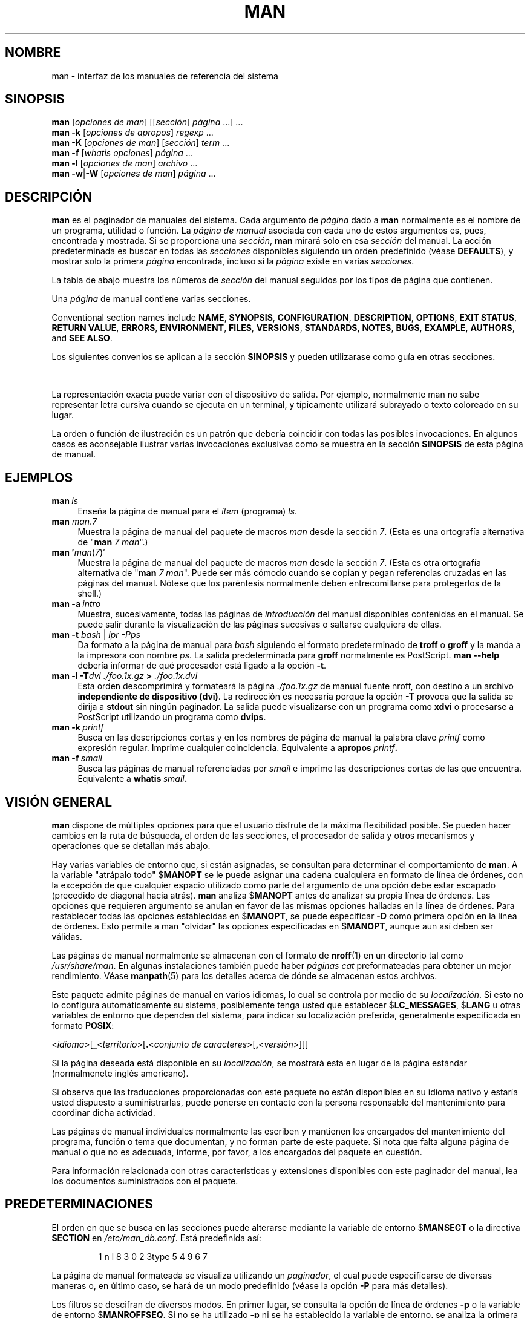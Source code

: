 '\" t
.\" ** The above line should force tbl to be a preprocessor **
.\" Man page for man
.\"
.\" Copyright (C) 1994, 1995, Graeme W. Wilford. (Wilf.)
.\" Copyright (C) 2001-2019 Colin Watson.
.\"
.\" You may distribute under the terms of the GNU General Public
.\" License as specified in the file docs/COPYING.GPLv2 that comes with the
.\" man-db distribution.
.\"
.\" Sat Oct 29 13:09:31 GMT 1994  Wilf. (G.Wilford@ee.surrey.ac.uk)
.\"
.pc ""
.\"*******************************************************************
.\"
.\" This file was generated with po4a. Translate the source file.
.\"
.\"*******************************************************************
.TH MAN 1 2024-04-05 2.12.1 "Utilidades de paginador del manual"
.SH NOMBRE
man \- interfaz de los manuales de referencia del sistema
.SH SINOPSIS
.\" The general command line
.\" The apropos command line
\fBman\fP [\|\fIopciones de man\fP\|] [\|[\|\fIsección\fP\|] \fIpágina\fP\ \|.\|.\|.\|]\ .\|.\|.\&
.br
.\" The --global-apropos command line
\fBman\fP \fB\-k\fP [\|\fIopciones de apropos\fP\|] \fIregexp\fP \&.\|.\|.\&
.br
.\" The whatis command line
\fBman\fP \fB\-K\fP [\|\fIopciones de man\fP\|] [\|\fIsección\fP\|] \fIterm\fP\ .\|.\|.\&
.br
.\" The --local command line
\fBman\fP \fB\-f\fP [\|\fIwhatis\fP \fIopciones\fP\|] \fIpágina\fP \&.\|.\|.\&
.br
.\" The --where/--where-cat command line
\fBman\fP \fB\-l\fP [\|\fIopciones de man\fP\|] \fIarchivo\fP \&.\|.\|.\&
.br
\fBman\fP \fB\-w\fP\||\|\fB\-W\fP [\|\fIopciones de man\fP\|] \fIpágina\fP \&.\|.\|.\&
.SH DESCRIPCIÓN
\fBman\fP es el paginador de manuales del sistema.  Cada argumento de
\fIpágina\fP dado a \fBman\fP normalmente es el nombre de un programa, utilidad
o función. La \fIpágina de manual\fP asociada con cada uno de estos argumentos
es, pues, encontrada y mostrada.  Si se proporciona una \fIsección\fP, \fBman\fP
mirará solo en esa \fIsección\fP del manual.  La acción predeterminada es
buscar en todas las \fIsecciones\fP disponibles siguiendo un orden predefinido
(véase \fBDEFAULTS\fP), y mostrar solo la primera \fIpágina\fP encontrada, incluso
si la \fIpágina\fP existe en varias \fIsecciones\fP.

La tabla de abajo muestra los números de \fIsección\fP del manual seguidos por
los tipos de página que contienen.

.TS
tab (@);
l lx.
1@T{
Programas ejecutables u órdenes de la shell
T}
2@T{
Llamadas al sistema (funciones proporcionadas por el núcleo)
T}
3@T{
Llamadas a biblioteca (funciones dentro de bibliotecas de programa)
T}
4@T{
Archivos especiales (normalmente se encuentran en \fI/dev\/\fP)
T}
5@T{
Formatos de archivo y convenios, p.e. \& \fI/etc/passwd\fP
T}
6@T{
Juegos
T}
7@T{
Miscelánea (incluidos paquetes de macros y convenios),
p.e.\& \fBman\fP(7), \fBgroff\fP(7), \fBman\-pages\fP(7)
T}
8@T{
Órdenes de administración del sistema (normalmente solo para root)
T}
9@T{
Rutinas del núcleo [\|No estándar\|]
T}
.TE

Una \fIpágina\fP de manual contiene varias secciones.

Conventional section names include \fBNAME\fP, \fBSYNOPSIS\fP, \fBCONFIGURATION\fP,
\fBDESCRIPTION\fP, \fBOPTIONS\fP, \fBEXIT\ STATUS\fP, \fBRETURN\ VALUE\fP, \fBERRORS\fP,
\fBENVIRONMENT\fP, \fBFILES\fP, \fBVERSIONS\fP, \fBSTANDARDS\fP, \fBNOTES\fP, \fBBUGS\fP,
\fBEXAMPLE\fP, \fBAUTHORS\fP, and \fBSEE\ ALSO\fP.

Los siguientes convenios se aplican a la sección \fBSINOPSIS\fP y pueden
utilizarase como guía en otras secciones.

.TS
tab (@);
l lx.
\fBescritura resaltada\fP@T{
teclea exactamente como se muestra.
T}
\fItexto en cursiva\fP@T{
sustituye con argumento apropiado.
T}
[\|\fB\-abc\fP\|]@T{
todos o cualquiera de los argumentos dentro de [ ] son opcionales.
T}
\fB\-a\|\fP|\|\fB\-b\fP@T{
las opciones delimitadas por | no pueden usarse a la vez.
T}
\fIargumento\fP .\|.\|.@T{
\fIargumento\fP es repetible.
T}
[\|\fIexpresión\fP\|] .\|.\|.@T{
la \fIexpresión\fP\ entera entre [] es repetible.
T}
.TE

La representación exacta puede variar con el dispositivo de salida.  Por
ejemplo, normalmente man no sabe representar letra cursiva cuando se ejecuta
en un terminal, y típicamente utilizará subrayado o texto coloreado en su
lugar.

La orden o función de ilustración es un patrón que debería coincidir con
todas las posibles invocaciones.  En algunos casos es aconsejable ilustrar
varias invocaciones exclusivas como se muestra en la sección \fBSINOPSIS\fP de
esta página de manual.
.SH EJEMPLOS
.TP  \w'man\ 'u
\fBman\fP\fI\ ls\fP
Enseña la página de manual para el \fIítem\fP (programa)  \fIls\fP.
.TP 
\fBman\fP \fIman\fP.\fI7\fP
Muestra la página de manual del paquete de macros \fIman\fP desde la sección
\fI7\fP.  (Esta es una ortografía alternativa de "\fBman\fP \fI7 man\fP".)
.TP 
\fBman '\fP\fIman\fP(\fI7\fP)'
Muestra la página de manual del paquete de macros \fIman\fP desde la sección
\fI7\fP.  (Esta es otra ortografía alternativa de "\fBman\fP \fI7 man\fP".  Puede
ser más cómodo cuando se copian y pegan referencias cruzadas en las páginas
del manual.  Nótese que los paréntesis normalmente deben entrecomillarse
para protegerlos de la shell.)
.TP 
\fBman\ \-a\fP\fI\ intro\fP
Muestra, sucesivamente, todas las páginas de \fIintroducción\fP del manual
disponibles contenidas en el manual.  Se puede salir durante la
visualización de las páginas sucesivas o saltarse cualquiera de ellas.
.TP 
\fBman \-t \fP\fIbash \fP|\fI lpr \-Pps\fP
Da formato a la página de manual para \fIbash\fP siguiendo el formato
predeterminado de \fBtroff\fP o \fBgroff\fP y la manda a la impresora con nombre
\fIps\fP.  La salida predeterminada para \fBgroff\fP normalmente es PostScript.
\fBman \-\-help\fP debería informar de qué procesador está ligado a la opción
\fB\-t\fP.
.TP 
\fBman \-l \-T\fP\fIdvi ./foo.1x.gz\fP\fB > \fP\fI./foo.1x.dvi\fP
Esta orden descomprimirá y formateará la página \fI./foo.1x.gz\fP de manual
fuente nroff, con destino a un archivo \fBindependiente de dispositivo (dvi)\fP.  La redirección es necesaria porque la opción \fB\-T\fP provoca que la
salida se dirija a \fBstdout\fP sin ningún paginador.  La salida puede
visualizarse con un programa como \fBxdvi\fP o procesarse a PostScript
utilizando un programa como \fBdvips\fP.
.TP 
\fBman\ \-k\fP\fI\ printf\fP
Busca en las descripciones cortas y en los nombres de página de manual la
palabra clave \fIprintf\fP como expresión regular.  Imprime cualquier
coincidencia.  Equivalente a \fBapropos\fP\fI\ printf\fP\fB.\fP
.TP 
\fBman\ \-f\fP\fI\ smail\fP
Busca las páginas de manual referenciadas por \fIsmail\fP e imprime las
descripciones cortas de las que encuentra.  Equivalente a \fBwhatis\fP\fI\ smail\fP\fB.\fP
.SH "VISIÓN GENERAL"
\fBman\fP dispone de múltiples opciones para que el usuario disfrute de la
máxima flexibilidad posible.  Se pueden hacer cambios en la ruta de
búsqueda, el orden de las secciones, el procesador de salida y otros
mecanismos y operaciones que se detallan más abajo.

Hay varias variables de entorno que, si están asignadas, se consultan para
determinar el comportamiento de \fBman\fP.  A la variable "atrápalo todo"
$\fBMANOPT\fP se le puede asignar una cadena cualquiera en formato de línea de
órdenes, con la excepción de que cualquier espacio utilizado como parte del
argumento de una opción debe estar escapado (precedido de diagonal hacia
atrás).  \fBman\fP analiza $\fBMANOPT\fP antes de analizar su propia línea de
órdenes. Las opciones que requieren argumento se anulan en favor de las
mismas opciones halladas en la línea de órdenes.  Para restablecer todas las
opciones establecidas en $\fBMANOPT\fP, se puede especificar \fB\-D\fP como primera
opción en la línea de órdenes.  Esto permite a man "olvidar" las opciones
especificadas en $\fBMANOPT\fP, aunque aun así deben ser válidas.

Las páginas de manual normalmente se almacenan con el formato de \fBnroff\fP(1)
en un directorio tal como \fI/usr/share/man\fP.  En algunas instalaciones
también puede haber \fIpáginas cat\fP preformateadas para obtener un mejor
rendimiento.  Véase \fBmanpath\fP(5)  para los detalles acerca de dónde se
almacenan estos archivos.

Este paquete admite páginas de manual en varios idiomas, lo cual se controla
por medio de su \fIlocalización\fP.  Si esto no lo configura automáticamente su
sistema, posiblemente tenga usted que establecer $\fBLC_MESSAGES\fP, $\fBLANG\fP u
otras variables de entorno que dependen del sistema, para indicar su
localización preferida, generalmente especificada en formato \fBPOSIX\fP:

<\fIidioma\fP>[\|\fB_\fP<\fIterritorio\fP>\|[\|\fB.\fP<\fIconjunto de caracteres\fP>\|[\|\fB,\fP<\fIversión\fP>\|]\|]\|]

Si la página deseada está disponible en su \fIlocalización\fP, se mostrará esta
en lugar de la página estándar (normalmenete inglés americano).

Si observa que las traducciones proporcionadas con este paquete no están
disponibles en su idioma nativo y estaría usted dispuesto a suministrarlas,
puede ponerse en contacto con la persona responsable del mantenimiento para
coordinar dicha actividad.

Las páginas de manual individuales normalmente las escriben y mantienen los
encargados del mantenimiento del programa, función o tema que documentan, y
no forman parte de este paquete.  Si nota que falta alguna página de manual
o que no es adecuada, informe, por favor, a los encargados del paquete en
cuestión.

Para información relacionada con otras características y extensiones
disponibles con este paginador del manual, lea los documentos suministrados
con el paquete.
.SH PREDETERMINACIONES
El orden en que se busca en las secciones puede alterarse mediante la
variable de entorno $\fBMANSECT\fP o la directiva \fBSECTION\fP en
\fI/etc/man_db.conf\fP.  Está predefinida así:

.RS
.if  !'po4a'hide' 1 n l 8 3 0 2 3type 5 4 9 6 7
.RE

La página de manual formateada se visualiza utilizando un \fIpaginador\fP, el
cual puede especificarse de diversas maneras o, en último caso, se hará de
un modo predefinido (véase la opción \fB\-P\fP para más detalles).

Los filtros se descifran de diversos modos.  En primer lugar, se consulta la
opción de línea de órdenes \fB\-p\fP o la variable de entorno $\fBMANROFFSEQ\fP.
Si no se ha utilizado \fB\-p\fP ni se ha establecido la variable de entorno, se
analiza la primera línea del archivo nroff en busca de una cadena de
preprocesador.  Para contener una cadena de preprocesador válida, la primera
línea debe parecerse a

\&\fB'\e"\fP <\fBcadena\fP>

donde \fBcadena\fP puede ser cualquier combinación de letras descrita por la
opción \fB\-p\fP más abajo.

Si ninguno de los métodos anteriores proporiciona información sobre filtros,
se utiliza una configuración predefinida.

.\" ********************************************************************
Una cadena de formateo es constituida por los filtros y el formateador
primario (\fBnroof\fP o [\fBtg\fP]\fBroff\fP con  \fB\-t\fP) y ejecutada.
Alternativamente, si un programa ejecutable \fImandb_nfmt\fP (o \fImandb_nfmt\fP
con \fB\-t\fP)  existe dentro de la raíz del árbol man, se ejecuta este en
cambio.  Se le pasa al archivo fuente del manual, la cadena de preprocesador
y opcionalmente el dispositivo especificado con \fB\-T\fP or \fB\-E\fP como
argumentos.
.SH OPCIONES
Las opciones sin argumento que estén duplicadas en la línea de órdenes, en
$\fBMANOPT\fP o en ambas son inocuas.  Para opciones que requieran argumento,
cada duplicado anulará el valor del argumento anterior.
.SS "Opciones generales"
.TP 
\fB\-C\ \fP\fIarchivo\fP,\ \fB\-\-config\-file=\fP\fIarchivo\fP
Use this user configuration file rather than the default of
\fI\(ti/.manpath\fP.
.TP 
.if  !'po4a'hide' .BR \-d ", " \-\-debug
Escribe información de depuración.
.TP 
.if  !'po4a'hide' .BR \-D ", " \-\-default
Esta opción, generalmente la primera de todas, restablece el comportamiento
predefinido de \fBman\fP.  Se utiliza para restablecer aquellas opciones que
pueden haber sido establecidas en $\fBMANOPT\fP.  Cualquier opción que siga a
\fB\-D\fP producirá su efecto habitual.
.TP 
\fB\-\-warnings\fP[=\fIadvertencias\/\fP]
Enable warnings from \fIgroff\fP.  This may be used to perform sanity checks on
the source text of manual pages.  \fIwarnings\fP is a comma\-separated list of
warning names; if it is not supplied, the default is "mac".  To disable a
\fIgroff\fP warning, prefix it with "!": for example, \fB\-\-warnings=mac,!break\fP
enables warnings in the "mac" category and disables warnings in the "break"
category.  See the \(lqWarnings\(rq node in \fBinfo groff\fP for a list of
available warning names.
.SS "Modos principales de operación"
.TP 
.if  !'po4a'hide' .BR \-f ", " \-\-whatis
Approximately equivalent to \fBwhatis\fP.  Display a short description from
the manual page, if available.  See \fBwhatis\fP(1)  for details.
.TP 
.if  !'po4a'hide' .BR \-k ", " \-\-apropos
Approximately equivalent to \fBapropos\fP.  Search the short manual page
descriptions for keywords and display any matches.  See \fBapropos\fP(1)  for
details.
.TP 
.if  !'po4a'hide' .BR \-K ", " \-\-global\-apropos
Buscar texto en todas las páginas de manual.  Esta es una búsqueda de fuerza
bruta, y es probable que tarde un poco; si puede, debería especificar una
sección para reducir el número de páginas en las cuales buscar.  Los
términos buscados pueden ser cadenas simples (lo predeterminado) o
expresiones regulares si se utiliza la opción \fB\-\-regex\fP.
.IP
Note that this searches the \fIsources\fP of the manual pages, not the rendered
text, and so may include false positives due to things like comments in
source files, or false negatives due to things like hyphens being written as
"\e\-" in source files.  Searching the rendered text would be much slower.
.TP 
.if  !'po4a'hide' .BR \-l ", " \-\-local\-file
.\" Compressed nroff source files with a supported compression
.\" extension will be decompressed by man prior to being displaying via the
.\" usual filters.
Activate "local" mode.  Format and display local manual files instead of
searching through the system's manual collection.  Each manual page argument
will be interpreted as an nroff source file in the correct format.  No cat
file is produced.  If '\-' is listed as one of the arguments, input will be
taken from stdin.
.IP
If this option is not used, then \fBman\fP will also fall back to
interpreting manual page arguments as local file names if the argument
contains a "/" character, since that is a good indication that the argument
refers to a path on the file system.
.TP 
.if  !'po4a'hide' .BR \-w ", " \-\-where ", " \-\-path ", " \-\-location
No muestra realmente la página de manual, sino que imprime la ubicación del
archivo fuente nroff que se formatearía.  Si también se utiliza la opción
\fB\-a\fP, entonces imprime las ubicaciones de todos los archivos fuente que
coinciden con los criterios de búsqueda.
.TP 
.if  !'po4a'hide' .BR \-W ", " \-\-where\-cat ", " \-\-location\-cat
No muestra realmente la página de manual, sino que imprime la ubicación del
archivo cat preformateado que se mostraría.  Si también se utiliza la opción
\fB\-a\fP, entonces imprime las ubicaciones de todos los archivos cat
preformateados que coinciden con los criterios de búsqueda.
.IP
Si se utilizan tanto \fB\-w\fP como \fB\-W\fP, entonces imprime tanto el archivo
fuente como el archivo cat separados por un espacio.  Si se utilizan todas
las opciones \fB\-w\fP, \fB\-W\fP y \fB\-a\fP, entonces hace esto para cada posible
coincidencia.
.TP 
.if  !'po4a'hide' .BR \-c ", " \-\-catman
Esta opción no es para utilización general y solo debería utilizarla el
programa \fBcatman\fP.
.TP 
\fB\-R\ \fP\fIcodificación\fP,\ \fB\-\-recode\fP=\fIcodificación\fP
En vez de formatear la página de manual del modo habitual, saca su fuente
convertida a la \fIcodificación\fP especificada.  Si ya sabe la codificación
del archivo fuente, también puede utilizar \fBmanconv\fP(1)  directamente.
Sin embargo, esta opción permite convertir varias páginas de manual a una
codificación única sin necesidad de explicitar la codificación de cada una,
siempre que estuvieran ya instaladas en una estructura similar a la
jerarquía de página del manual.
.IP
Valore la alternativa de utilizar \fBman-recode\fP(1)  para convertir varias
páginas de manual, ya que dispone de una interfaz para conversión en masa
que puede ser mucho más rápida.
.SS "Encontrando páginas de manual"
.TP 
\fB\-L\ \fP\fIlocal\fP,\ \fB\-\-locale=\fP\fIlocal\fP
\fBman\fP normalmente determinará su localización actual mediante una
llamada a la función C \fBsetlocale\fP(3), la cual examina varias variables de
entorno, posiblemente incluyendo $\fBLC_MESSAGES\fP y $\fBLANG\fP.  Para anular
temporalmente el valor determinado, utilice esta opción para suministrar una
cadena \fIlocal\fP directamente a \fBman\fP.  Nótese que no tendrá efecto
hasta que la búsqueda de páginas realmente comience.  Mensajes de salida
como el de ayuda siempre se mostrarán en la localización determinada
inicialmente.
.TP 
\fB\-m\fP \fIsistema\fP\|[\|,.\|.\|.\|]\|, \fB\-\-systems=\fP\fIsistema\fP\|[\|,.\|.\|.\|]
Si este sistema tiene acceso a las páginas de manual de otro sistema
operativo, pueden consultarse utilizando esta opción.  Para buscar una
página de manual desde la colección de páginas de manual del SOnuevo,
utilice la opción \fB\-m\fP \fBSOnuevo\fP.

El \fIsistema\fP especificado puede ser una combinación de nombres de sistemas
operativos delimitados por comas.  Para incluir una búsqueda de las páginas
de manual del sistema operativo nativo, incluya el nombre del sistema \fBman\fP
en la cadena de argumentos.  Esta opción anulará la variable de entorno
$\fBSYSTEM\fP.
.TP 
\fB\-M\ \fP\fIruta\fP,\ \fB\-\-manpath=\fP\fIruta\fP
Especifica una ruta de man alternativa.  Por defecto, \fBman\fP utiliza
código derivado de \fB%manpath\fP para determinar la ruta a buscar.  Esta
opción anula la variable de entorno $\fBMANPATH\fP y provoca que se descarte la
opción \fB\-m\fP.

Una ruta especificada como un manpath debe ser la raíz de una jerarquía de
página man estructurada en secciones como se describe en el manual de man\-db
(en «El sistema de páginas de manual»).  Para ver páginas del manual fuera
de tales jerarquías, véase la opción \fB\-l\fP.
.TP 
\fB\-S\fP \fIlistado\/\fP, \fB\-s\fP \fIlistado\/\fP, \fB\-\-sections=\fP\fIlistado\/\fP
La \fIlista\fP dada es una lista de secciones separadas por dos puntos o por
comas, que se utiliza para determinar qué secciones del manual buscar y en
qué orden.  Esta opción anula la variable de entorno $\fBMANSECT\fP.  (La
ortografía \fB\-s\fP está para compatibilidad con System V.)
.TP 
\fB\-e\ \fP\fIsub\-extensión\fP,\ \fB\-\-extension=\fP\fIsub\-extensión\fP
Algunos sistemas incorporan paquetes grandes de páginas de manual, como
aquellas que acompañan al paquete \fBTcl\fP, dentro de la jerarquía de páginas
del manual principal.  Para solucionar el problema de tener dos páginas del
manual con el mismo nombre, como \fBexit\fP(3), las páginas de \fBTcl\fP
habitualmente se asignaban a la sección \fBI\fP.  Como esa era una idea poco
afortunada, ahora pueden ponerse las páginas en la sección correcta y
asignarles una «extensión» propia, en este caso, \fBexit\fP(3tcl).
Normalmente, \fBman\fP mostrará \fBexit\fP(3)  preferentemente, no
\fBexit\fP(3tcl).  Para negociar esta situación y evitar tener que saber en qué
sección reside la página requerida, ahora se le puede dar a \fBman\fP una
cadena de \fIsub\-extensión\fP que indique a qué paquete debe pertenecer la
página.  Utilizando el ejemplo anterior, suministrar la opción \fB\-e\ tcl\fP a
\fBman\fP restringirá la búsqueda a páginas que tengan una extensión \fB*tcl\fP.
.TP 
.if  !'po4a'hide' .BR \-i ", " \-\-ignore\-case
No distingue mayúsculas y minúsculas cuando busque páginas de manual.  Esto
es lo predeterminado.
.TP 
.if  !'po4a'hide' .BR \-I ", " \-\-match\-case
Busca páginas de manual distinguiendo mayúsculas y minúsculas.
.TP 
.if  !'po4a'hide' .B \-\-regex
Muestra todas las páginas en las que alguna parte de los nombres o las
descripciones coincida con cada argumento de \fIpágina\fP como expresión
regular, tal como \fBapropos\fP(1).  Como no suele haber ninguna forma
razonable de tomar la «mejor» página cuando se busca una expresión regular,
esta opción implica \fB\-a\fP.
.TP 
.if  !'po4a'hide' .B \-\-wildcard
Muestra todas las páginas en las que alguna parte de los nombres o las
descripciones coincida con cada argumento de \fIpágina\fP con comodines como
los de la shell, tal como \fBapropos\fP(1)  \fB\-\-wildcard\fP.  El argumento de
\fIpágina\fP debe coincidir con el nombre o la descripción en su totalidad o
coincidir con los límites de palabra en la descripción.  Como no suele haber
ninguna forma razonable de tomar la «mejor» página cuando se busca un
comodín, esta opción implica \fB\-a\fP.
.TP 
.if  !'po4a'hide' .B \-\-names\-only
Si se utiliza la opción \fB\-\-regex\fP o \fB\-\-wildcard\fP, solo intenta
conicidencias con los nombres de página, no con las descripciones de página,
tal como con \fBwhatis\fP(1).  En caso contrario, no tiene efecto.
.TP 
.if  !'po4a'hide' .BR \-a ", " \-\-all
El comportamiento predeterminado es que \fBman\fP termine tras mostrar la
página de manual más adecuada que encuentra.  Esta opción provoca que
\fBman\fP muestre todas las páginas del manual con nombres que coincidan con
los criterios de búsqueda.
.TP 
.if  !'po4a'hide' .BR \-u ", " \-\-update
Esta opción provoca que \fBman\fP actualice sus cachés de base de datos de
las páginas de manual instaladas.  Rara vez es necesario hacer eso, por lo
que normalmente es preferible ejecutar \fBmandb\fP(8).
.TP 
.if  !'po4a'hide' .B \-\-no\-subpages
Por omisión, \fBman\fP intenta interpretar los pares de nombres de páginas de
manual dados en la línea de órdenes como equivalentes a una página de manual
simple que contenga un guión o un subrayado.  Se admiten los patrones
habituales de programas que implementan varias subórdenes, permitiéndoles
proporcionar páginas de manual para cada una a la que se pueda acceder
utilizando una sintaxis similar a la que se utilizaría para invocar a las
propias subórdenes.  Por ejemplo:

.nf
.if  !'po4a'hide' \&  $ man \-aw git diff
.if  !'po4a'hide' \&  /usr/share/man/man1/git\-diff.1.gz
.fi

Para desactivar este comportamiento, utilice la opción \fB\-\-no\-subpages\fP.

.nf
.if  !'po4a'hide' \&  $ man \-aw \-\-no\-subpages git diff
.if  !'po4a'hide' \&  /usr/share/man/man1/git.1.gz
.if  !'po4a'hide' \&  /usr/share/man/man3/Git.3pm.gz
.if  !'po4a'hide' \&  /usr/share/man/man1/diff.1.gz
.fi
.SS "Controlando salida formateada"
.TP 
\fB\-P\ \fP\fIpaginador\fP,\ \fB\-\-pager=\fP\fIpaginador\fP
Especifica el paginador de salida que se va a utilizar.  Por defecto,
\fBman\fP utiliza \fBless\fP, retrotrayéndose a \fBcat\fP si \fBless\fP no se
encuentra o no es ejecutable.  Esta opción anula la variable de entorno
$\fBMANPAGER\fP, la cual, a su vez, anula la variable de entorno $\fBPAGER\fP.  No
se emplea a la vez que \fB\-f\fP o \fB\-k\fP.

El valor puede ser un nombre de orden simple o una orden con argumentos y
puede utilizar entrecomillado de shell (barra inclinada hacia atrás,
comillas sencillas o comillas dobles).  No pueden utilizar tuberías para
conectar varias órdenes; si hicera falta, utilice un script que coja el
archivo que hay que mostrar de un argumento o de la entrada estándar.
.TP 
\fB\-r\ \fP\fIprompt\fP,\ \fB\-\-prompt=\fP\fIprompt\fP
Si se emplea como paginador una versión reciente de \fBless\fP, \fBman\fP
tratará de establecer su indicador y algunas opciones razonables.  El
indicador predeterminado se parece a

\fB Página de manual\fP\fI nombre\fP\fB(\fP\fIsec\fP\fB) línea\fP\fI x\fP

.\"The default options are
.\".BR \-six8 .
.\"The actual default will depend on your chosen
.\".BR locale .
donde \fInombre\fP denota el nombre de la página de manual, \fIsec\fP denota la
sección en la que se ha encontrado y \fIx\fP el número de línea actual.  Esto
se consigue utilizando la variable de entorno $\fBLESS\fP.

.\"You may need to do this if your
.\"version of
.\".B less
.\"rejects the default options or if you prefer a different prompt.
Suministrar \fB\-r\fP con una cadena anula esta configuración predefinida.  La
cadena puede contener el texto \fB$MAN_PN\fP que será expandido al nombre de la
página actual de manual y su nombre de sección entre "(" y ")".  La cadena
utilizada para generar la configuración predefinida puede expresarse como

\fB\e\ Página\e\ del\e\ Manual\e \e$MAN_PN\e\ ?ltline\e\ %lt?L/%L.:\fP
.br
\fBbyte\e\ %bB?s/%s..?\e\ (FINAL):?pB\e\ %pB\e\e%..\fP
.br
\fB(pulse h para ayuda o q para salir)\fP

Está partido en tres líneas aquí solo para facilitar la lectura.  Para su
significado véase la página de manual de \fBless\fP(1).  La cadena del
indicador primero la evalúa la shell.  Todas las comillas dobles, comillas
traseras y barras inclinadas hacia atrás en el indicador deben ser escapadas
anteponiendo una barra inclinada hacia atrás.  La cadena del indicador puede
terminar en un $ escapado que puede ir seguido por más opciones para less.
Por omisión, \fBman\fP establece las opciones \fB\-ix8\fP.

La variable de entorno $\fBMANLESS\fP descrita abajo puede utilizarse para
establecer una cadena del indicador predeterminada si no se suministra
ninguna en la línea de órdenes.
.TP 
.if  !'po4a'hide' .BR \-7 ", " \-\-ascii
Cuando se vea una página de manual en \fIascii\fP(7) puro en un terminal de 7
bits o en un emulador de terminal, algunos caracteres podrían no mostrarse
correctamente cuando se utiliza la descripción de dispositivo \fIlatin1\fP(7)
con \fBGNU\fP \fBnroff\fP.  Esta opción permite mostrar en \fIascii\fP páginas puras
en \fIascii\fP con el dispositivo \fIlatin1\fP.  No traduce ningún texto
\fIlatin1\fP.  La tabla siguiente muestra las traducciones realizadas: algunas
de sus partes podrían no mostrarse apropiadamente cuando se utiliza un
dispositivo \fIlatin1\fP(7) de \fBGNU\fP \fBnroff\fP.

.ie  c \[shc] \
.  ds softhyphen \[shc]
.el \
.  ds softhyphen \(hy
.na
.TS
tab (@);
l c c c.
Descripción@Octal@latin1@ascii
_
T{
guión de continuación
T}@255@\*[softhyphen]@-
T{
viñeta (punto medio)
T}@267@\(bu@o
T{
tilde
T}@264@\(aa@'
T{
signo de multiplicar
T}@327@\(mu@x
.TE
.ad

Si la columna \fIlatin1\fP se muestra correctamente, su terminal podría estar
configurado para caracteres \fIlatin1\fP y esta opción no es necesaria.  Si las
columnas \fIlatin1\fP y \fIascii\fP son idénticas, está leyendo esta página
utilizando esta opción o \fBman\fP no formateó esta página utilizando la
descripción de dispositivo \fIlatin1\fP.  Si la columna \fIlatin1\fP falta o está
corrupta, podría ser que necesitase ver las páginas de manual con esta
opción.

Se hace caso omiso de esta opción cuando se utilizan las opciones \fB\-t\fP,
\fB\-H\fP, \fB\-T\fP o \fB\-Z\fP y podría ser inservible con un \fBnroff\fP que no sea el
de \fBGNU\fP.
.TP 
\fB\-E\ \fP\fIcodificación\fP,\ \fB\-\-encoding\fP=\fIcodificación\fP
Genera salida para una codificación de caracteres distinta de la
predeterminada.  Por compatibilidad hacia atrás, la \fIcodificación\fP puede
ser un dispositivo \fBnroff\fP tal como \fBascii\fP, \fBlatin1\fP o \fButf8\fP así como
una codificación de caracteres verdadera como \fBUTF\-8\fP.
.TP 
.if  !'po4a'hide' .BR \-\-no\-hyphenation ", " \-\-nh
Normalmente, \fBnroff\fP parte el texto con guiones automáticamente en los
saltos de línea incluso en palabras que no contienen guiones, si es
necesario hacerlo para disponer las palabras en una línea sin espaciado
excesivo.  Esta opción desactiva los guiones automáticos, por lo que las
palabras solo serán partidas con guiones si ya tienen guiones.

Si está escribiendo una página de manual y simplemente quiere impedir que
\fBnroff\fP parta palabras por medio de guiones en un punto inapropiado, no
debe utilizar esta opción, sino consultar la documentación de \fBnroff\fP; por
ejemplo, puede poner "\e%" dentro de una palabra para indicar que puede
entregionarse en ese punto, o "\e%" al principio de una palabra para
impedirlo.
.TP 
.if  !'po4a'hide' .BR \-\-no\-justification ", " \-\-nj
Normalmente, \fBnroff\fP justifica automáticamente el texto en ambos márgenes.
Esta opción desactiva la justificación completa, dejando justificado solo al
margen izquierdo, algunas veces llamado texto «irregular por la derecha».

Si está escribiendo una página de manual y simplemente quiere impedir que
\fBnroff\fP justifique cierto párrafo, no utilice esta opción; es mejor que
consulte la documentación de \fBnroff\fP; por ejemplo, puede utilizar las
peticiones de  ".na", ".nf", ".fi" y ".ad" para desactivar temporalmente los
ajustes y rellenos.
.TP 
\fB\-p\ \fP\fIcadena\fP,\ \fB\-\-preprocessor=\fP\fIcadena\fP
Especifica la secuencia de preprocesadores para ejecutar antes que \fBnroff\fP
o \fBtroff\fP/\fBgroff\fP.  No todas las instalaciones tendrán un conjunto
completo de preprocesadores.  Algunos de los preprocesadores y las letras
utilizadas para designarlos son: \fBeqn\fP (\fBe\fP), \fBgrap\fP (\fBg\fP), \fBpic\fP
(\fBp\fP), \fBtbl\fP (\fBt\fP), \fBvgrind\fP (\fBv\fP), \fBrefer\fP (\fBr\fP).  Esta opción anula
la variable de entorno $\fBMANROFFSEQ\fP.  \fBzsoelim\fP siempre se ejecuta como
el primer preprocesador.
.TP 
.if  !'po4a'hide' .BR \-t ", " \-\-troff
Utilice \fIgroff \-mandoc\fP para dar formato a la página de manual hacia la salida
estándar.  Esta opción no se requiere en conjucnión con \fB\-H\fP, \fB\-T\fP o
\fB\-Z\fP.
.TP 
\fB\-T\fP[\fIdispositivo\/\fP], \fB\-\-troff\-device\fP[=\fIdispositivo\/\fP]
This option is used to change \fBgroff\fP (or possibly \fBtroff's\fP)  output to
be suitable for a device other than the default.  It implies \fB\-t\fP.
Examples (as of groff 1.23.0) include \fBdvi\fP, \fBlatin1\fP, \fBpdf\fP, \fBps\fP,
\fButf8\fP, \fBX75\fP and \fBX100\fP.
.TP 
\fB\-H\fP[\fInavegador\/\fP], \fB\-\-html\fP[=\fInavegador\/\fP]
Esta opción hace que \fBgroff\fP produzca salida HTML y muestre esa salida en
un navegador web.  La elección del navegador está determinada por el
argumento opcional \fInavegador\fP si se proporciona, por la variable de
entorno $\fBBROWSER\fP o por uno predefinido en tiempo de compilación si
aquella se ha anulado (habitualmente \fBlynx\fP).  Esta opción implica \fB\-t\fP y
solo funciona con \fBGNU\fP \fBtroff\fP.
.TP 
\fB\-X\fP[\fIppp\/\fP], \fB\-\-gxditview\fP[=\fIppp\/\fP]
La opción muestra la salida de \fBgroff\fP en una ventana gráfica utilizando el
programa \fBgxditvew\fP.  El \fIppp\fP (puntos por pulgada) puede ser 75, 75\-12,
100, o 100\-12, siendo 75 el predefinido; las variantes \-12 utilizan una
tipografía base de 12 puntos.  Esta opción implica \fB\-T\fP con los respectivos
dispositivos X75, X75\-12, X100 o X11\-12.
.TP 
.if  !'po4a'hide' .BR \-Z ", " \-\-ditroff
\fBgroff\fP ejecuta \fBtroff\fP y después utiliza un post\-procesador adecuado para
generar la salida adecuada para el dispositivo elegido.  Si \fIgroff \-mandoc\fP es
\fBgroff\fP, esta opción se le pasa a \fBgroff\fP y suprime el uso de un
post\-procesador.  Implica \fB\-t\fP.
.SS "Obtener ayuda"
.TP 
.if  !'po4a'hide' .BR \-? ", " \-\-help
Escribe un mensaje de ayuda y termina.
.TP 
.if  !'po4a'hide' .B \-\-usage
Escribe mensaje breve sobre uso del programa y termina.
.TP 
.if  !'po4a'hide' .BR \-V ", " \-\-version
Muestra información sobre la versión.
.SH "ESTADO DE SALIDA"
.TP 
.if  !'po4a'hide' .B 0
Ejecución del programa correcta.
.TP 
.if  !'po4a'hide' .B 1
Error de uso, de sintaxis o del archivo de configuración.
.TP 
.if  !'po4a'hide' .B 2
Error operacional.
.TP 
.if  !'po4a'hide' .B 3
Un subproceso devolvió un estado de salida distinta de cero.
.TP 
.if  !'po4a'hide' .B 16
Al menos una de las páginas/archivos/palabras_clave no existe o no coincide.
.SH ENTORNO
.\".TP \w'MANROFFSEQ\ \ 'u
.TP 
.if  !'po4a'hide' .B MANPATH
Si $\fBMANPATH\fP está establecida, su valor se emplea como ruta para buscar
páginas de manual.

Vea la sección \fBRUTA DE BÚSQUEDA\fP de \fBmanpagh\fP(5) para conocer el
comportamiento predeterminado y los detalles acerca de cómo se utiliza esta
variable de entorno.
.TP 
.if  !'po4a'hide' .B MANROFFOPT
Cada vez que \fBman\fP invoca al formateador (\fBnroff\fP, \fBtroff\fP or \fBgroff\fP),
añade el contenido de $\fBMANROFFOPT\fP a la línea de órdenes del formateador.

For example, \fBMANROFFOPT=\-P\-i\fP tells the formatter to use italic text
(which is only supported by some terminals) rather than underlined text.
.TP 
.if  !'po4a'hide' .B MANROFFSEQ
Si $\fBMANROFFSEQ\fP está establecida, su valor se emplea para determinar el
conjunto de preprocesadores a través de los cuales se pasa cada página de
manual.  La lista de preprocesadores predeterminados depende del sistema.
.TP 
.if  !'po4a'hide' .B MANSECT
Si $\fBMANSECT\fP está establecida, su valor es una lista de secciones
delimitadas por dos puntos y se emplea para determinar en qué secciones de
manual buscar y en qué orden.  Lo predeterminado es "1 n l 8 3 0 2 3type 5 4 9 6 7", salvo que
esté anulado por la directiva \fBSECCIÓN\fP en \fI/etc/man_db.conf\fP.
.TP 
.if  !'po4a'hide' .BR MANPAGER , " PAGER"
Si $\fBMANPAGER\fP o $\fBPAGER\fP está establecida ($\fBMANPAGER\fP tiene
preferencia), su valor se emplea como nombre del programa utilizado para
mostrar la página de manual.  A falta de otra indicación, se utiliza
\fBless\fP, o se recurre a \fBcat\fP si \fBless\fP no se encuentra o no es
ejecutable.

El valor puede ser un nombre de orden simple o una orden con argumentos y
puede utilizar entrecomillado de shell (barra inclinada hacia atrás,
comillas sencillas o comillas dobles).  No pueden utilizar tuberías para
conectar varias órdenes; si hicera falta, utilice un script que coja el
archivo que hay que mostrar de un argumento o de la entrada estándar.
.TP 
.if  !'po4a'hide' .B MANLESS
Si $\fBMANLESS\fP está establecida, su valor se emplea como indicador
predefinido para el paginador \fBless\fP, como si se hubiera pasado utilizando
la opción \fB\-r\fP (así, siempre que aparezca el texto \fB$MAN_PN\fP se expande de
la misma manera).  Por ejemplo, si desea establecer el texto del indicador
incondicionalmente a \(lqmy texto indicador\(rq, establezca $\fBMANLESS\fP a
\(oq\fB\-Psmy\ texto\ indicador\fP\(cq. Si se utiliza la opción \fB\-r\fP, se anula
esta variable de entorno.
.TP 
.if  !'po4a'hide' .B BROWSER
Si $\fBBROWSER\fP está establecida, su valor es una lista de órdenes
delimitadas por dos puntos, cada una de las cuales se emplea, a su vez, para
intentar arrancar un navegador web para \fBman\fP \fB\-\-html\fP.  En cada orden,
\fI%s\fP se sustituye por un nombre de archivo que contiene la salida HTML de
\fBgroff\fP, \fI%%\fP se sustituye por un único signo de porcentaje (%), y \fI%c\fP
se sustituye por dos puntos (:).
.TP 
.if  !'po4a'hide' .B SYSTEM
Si $\fBSYSTEM\fP está establecida, tendrá el mismo efecto que si se hubiera
especificado como el argumento de la opción \fB\-m\fP.
.TP 
.if  !'po4a'hide' .B MANOPT
Si $\fBMANOPT\fP está establecida, se analiza antes que la línea de órdenes de
\fBman\fP y se espera que esté en un formato similar.  Como todas las demás
variables de entorno específicas de \fBman\fP pueden expresarse como opciones
de la línea de órdenes y, por tanto, son candidatas para ser incluídas en
$\fBMANOPT\fP, se supone que acabarán quedando obsoletas.  N.B.  Todos los
espacios que deberían ser interpretados como parte del argumento de una
opción deben escaparse.
.TP 
.if  !'po4a'hide' .B MANWIDTH
Si $\fBMANWITH\fP está establecida, su valor se usa como la longitud de línea
con la que dar formato a las páginas de manual.  Si no está establecida, las
páginas del manual se formatean con una longitud de línea adecuada al
terminal actual (utilizando el valor de $\fBCOLUMNS\fP y \fBioctl\fP(2)  si están
disponibles, o con 80 caracteres si no está disponible ninguna).  Las
páginas cat solo se guardan cuando el formato predeterminado puede
utilizarse, que es cuando el ancho de la línea del terminal está entre 66 y
80 caracteres.
.TP 
.if  !'po4a'hide' .B MAN_KEEP_FORMATTING
Normalmente, cuando la salida no está siendo dirigida a un terminal (como a
un archivo o a una tubería), se descartan los caracteres de formato para
hacer más legible el resultado sin necesidad de herramientas especiales. Sin
embargo, si $\fBMAN_KEEP_FORMATTING\fP está establecida a cualquier valor no
vacío, estos caracteres de formato se retienen, lo cual puede ser útil para
que programas que utilizan \fBman\fP puedan interpretar los caracteres de
formato.
.TP 
.if  !'po4a'hide' .B MAN_KEEP_STDERR
Normalmente, cuando la salida está dirigida a un terminal (habitualmente un
paginador), se descarta toda la salida de error procedente de la orden
utilizada para generar versiones formateadas de páginas de manual, a fin de
evitar interfencias con la salida del paginador.  Los programas como
\fBgroff\fP a menudo producen mensajes de errores relativamente menores acerca
de problemas tipográficos como alineamiento pobre, poco vistosos y
generalmente confusos cuando se muestran junto con la página del manual.
Sin embargo, algunos usuarios quieren verlos de todas formas, por lo que, si
se establece $\fBMAN_KEEP_STDERR\fP a un valor no vacío, la salida de error se
mostrará como siempre.
.TP 
.if  !'po4a'hide' .B MAN_DISABLE_SECCOMP
En Linux, \fBman\fP normalmente aísla subprocesos que manejan información no
confiable usando un entorno aislado \fBseccomp\fP. Esto hace más seguro
ejecutar código de análisis complejo sobre páginas de manual. Si esto sale
mal por alguna razón que no esté relacionada con el contenido de la página
mostrada, puede usted asignar a $\fBMAN_DISABLE_SECCOMP\fP cualquier valor no
vacío para deshabilitar el aislamiento.
.TP 
.if  !'po4a'hide' .B PIPELINE_DEBUG
Si la variable de entorno $\fBPIPELINE_DEBUG\fP se establece en "1", entonces
\fBman\fP enviará mensajes de depuración al flujo de error estándar
describiendo cada subproceso que ejecute.
.TP 
.if  !'po4a'hide' .BR LANG , " LC_MESSAGES"
Según el sistema y la implementación, se examinará una de las variables de
entorno $\fBLANG\fP o $\fBLC_MESSAGES\fP, o ambas, para determinar la localización
de mensajes actual.  \fBman\fP muestra sus mensajes para esa localización (si
está disponible).  Véase \fBsetlocale\fP(3)  para detalles específicos.
.SH ARCHIVOS
.TP 
.if  !'po4a'hide' .I /etc/man_db.conf
archivo de configuración de man\-db.
.TP 
.if  !'po4a'hide' .I /usr/share/man
Una jerarquía global de páginas de manual.
.SH STANDARDS
POSIX.1\-2001, POSIX.1\-2008, POSIX.1\-2017.
.SH "VÉASE TAMBIÉN"
.if  !'po4a'hide' .BR apropos (1),
.if  !'po4a'hide' .BR groff (1),
.if  !'po4a'hide' .BR less (1),
.if  !'po4a'hide' .BR manpath (1),
.if  !'po4a'hide' .BR nroff (1),
.if  !'po4a'hide' .BR troff (1),
.if  !'po4a'hide' .BR whatis (1),
.if  !'po4a'hide' .BR zsoelim (1),
.if  !'po4a'hide' .BR manpath (5),
.if  !'po4a'hide' .BR man (7),
.if  !'po4a'hide' .BR catman (8),
.if  !'po4a'hide' .BR mandb (8)
.PP
La documentación de algunos paquetes puede estar disponible en otros
formatos, tales como \fBinfo\fP(1)  o HTML.
.SH HISTORIAL
1990, 1991 \(en Originalmente escrito por John W.\& Eaton
(jwe@che.utexas.edu).

23 de diciembre de 1992: Rik Faith (faith@cs.unc.edu) aplicó unos arreglos
proporcionados por Willem Kasdorp (wkasdo@nikhefk.nikef.nl).

El 30 de abril de 1994 \(en 23 de febrero de 2000: Wilf.\&
(G.Wilford@ee.surrey.ac.uk)  ha estado desarrollado y manteniendo este
paquete con ayuda de unas cuantas personas expresamente dedicadas.

El 30 de octubre de 1996 \(en 30 de marzo de 2001: Fabrizio Polacco
<fpolacco@debian.org> mantuvo y mejoró este paquete para el proyecto
Debian, con la ayuda de toda la comunidad.

El 31 de marzo de 2001 \(en día presente: Colin Watson
<cjwatson@debian.org> ahora está desarrollando y manteniendo man\-db.
.SH DEFECTOS
.if  !'po4a'hide' https://gitlab.com/man-db/man-db/-/issues
.br
.if  !'po4a'hide' https://savannah.nongnu.org/bugs/?group=man-db
